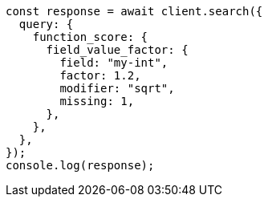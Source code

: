 // This file is autogenerated, DO NOT EDIT
// Use `node scripts/generate-docs-examples.js` to generate the docs examples

[source, js]
----
const response = await client.search({
  query: {
    function_score: {
      field_value_factor: {
        field: "my-int",
        factor: 1.2,
        modifier: "sqrt",
        missing: 1,
      },
    },
  },
});
console.log(response);
----
